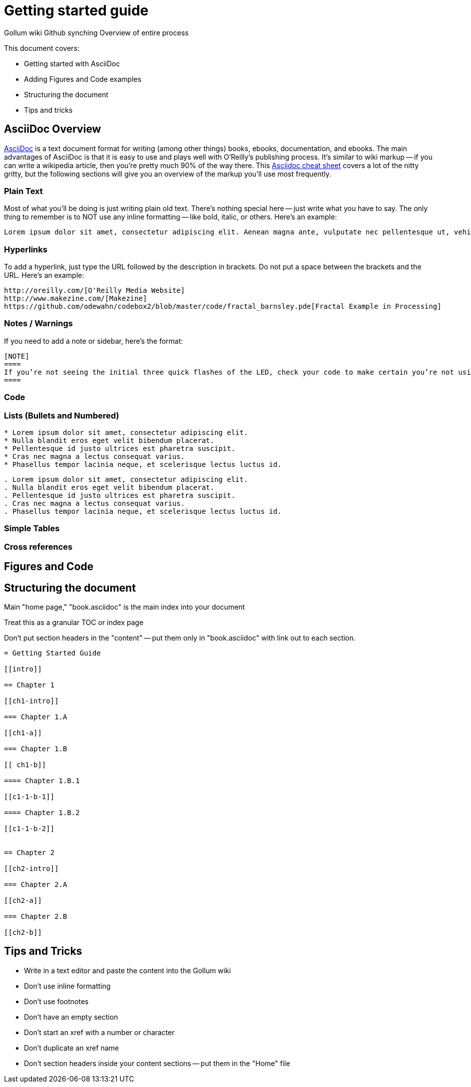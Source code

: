 = Getting started guide

Gollum wiki
Github synching
Overview of entire process

This document covers:

* Getting started with AsciiDoc
* Adding Figures and Code examples
* Structuring the document
* Tips and tricks


== AsciiDoc Overview

http://www.methods.co.nz/asciidoc/index.html[AsciiDoc] is a text document format for writing (among other things) books, ebooks, documentation, and ebooks. The main advantages of AsciiDoc is that it is easy to use and plays well with O'Reilly's publishing process.  It's similar to wiki markup -- if you can write a wikipedia article, then you're pretty much 90% of the way there.  This http://powerman.name/doc/asciidoc[Asciidoc cheat sheet] covers a lot of the nitty gritty, but the following sections will give you an overview of the markup you'll use most frequently.  

=== Plain Text

Most of what you'll be doing is just writing plain old text. There's nothing special here -- just write what you have to say.  The only thing to remember is to NOT use any inline formatting -- like bold, italic, or others.  Here's an example:

----
Lorem ipsum dolor sit amet, consectetur adipiscing elit. Aenean magna ante, vulputate nec pellentesque ut, vehicula sed tellus. Donec nibh ligula, malesuada at posuere eget, pellentesque non lectus. Suspendisse malesuada tempus facilisis. Praesent sem mi, dictum at ornare a, elementum faucibus mauris. Proin tellus turpis, sagittis ut tincidunt quis, suscipit in dolor. Maecenas ut mi mi. 
----

=== Hyperlinks

To add a hyperlink, just type the URL followed by the description in brackets.  Do not put a space between the brackets and the URL.  Here's an example:

----
http://oreilly.com/[O'Reilly Media Website]
http://www.makezine.com/[Makezine]
https://github.com/odewahn/codebox2/blob/master/code/fractal_barnsley.pde[Fractal Example in Processing]
----

=== Notes / Warnings
If you need to add a note or sidebar, here's the format:

----
[NOTE]
====
If you’re not seeing the initial three quick flashes of the LED, check your code to make certain you’re not using the ledWait variable to control the on-and-off lighting.  If you’re not getting a random wait after the three initial flashes (for example, if the delay is always the same number of seconds), make certain you included the last bit of code that resets the ledWait variable to 2000.
====
----

=== Code

=== Lists (Bullets and Numbered)


----
* Lorem ipsum dolor sit amet, consectetur adipiscing elit.
* Nulla blandit eros eget velit bibendum placerat.
* Pellentesque id justo ultrices est pharetra suscipit.
* Cras nec magna a lectus consequat varius.
* Phasellus tempor lacinia neque, et scelerisque lectus luctus id.
----

----
. Lorem ipsum dolor sit amet, consectetur adipiscing elit.
. Nulla blandit eros eget velit bibendum placerat.
. Pellentesque id justo ultrices est pharetra suscipit.
. Cras nec magna a lectus consequat varius.
. Phasellus tempor lacinia neque, et scelerisque lectus luctus id.
----



=== Simple Tables

=== Cross references

== Figures and Code



== Structuring the document

Main "home page," "book.asciidoc" is the main index into your document

Treat this as a granular TOC or index page

Don't put section headers in the "content" -- put them only in "book.asciidoc" with link out to each section. 


----
= Getting Started Guide

[[intro]]

== Chapter 1

[[ch1-intro]]

=== Chapter 1.A

[[ch1-a]]

=== Chapter 1.B

[[ ch1-b]]

==== Chapter 1.B.1

[[c1-1-b-1]]

==== Chapter 1.B.2

[[c1-1-b-2]]


== Chapter 2

[[ch2-intro]]

=== Chapter 2.A

[[ch2-a]]

=== Chapter 2.B

[[ch2-b]]

----

== Tips and Tricks

* Write in a text editor and paste the content into the Gollum wiki
* Don't use inline formatting
* Don't use footnotes
* Don't  have an empty section
* Don't  start an xref with a number or character
* Don't  duplicate an xref name
* Don't section headers inside your content sections -- put them in the "Home" file


